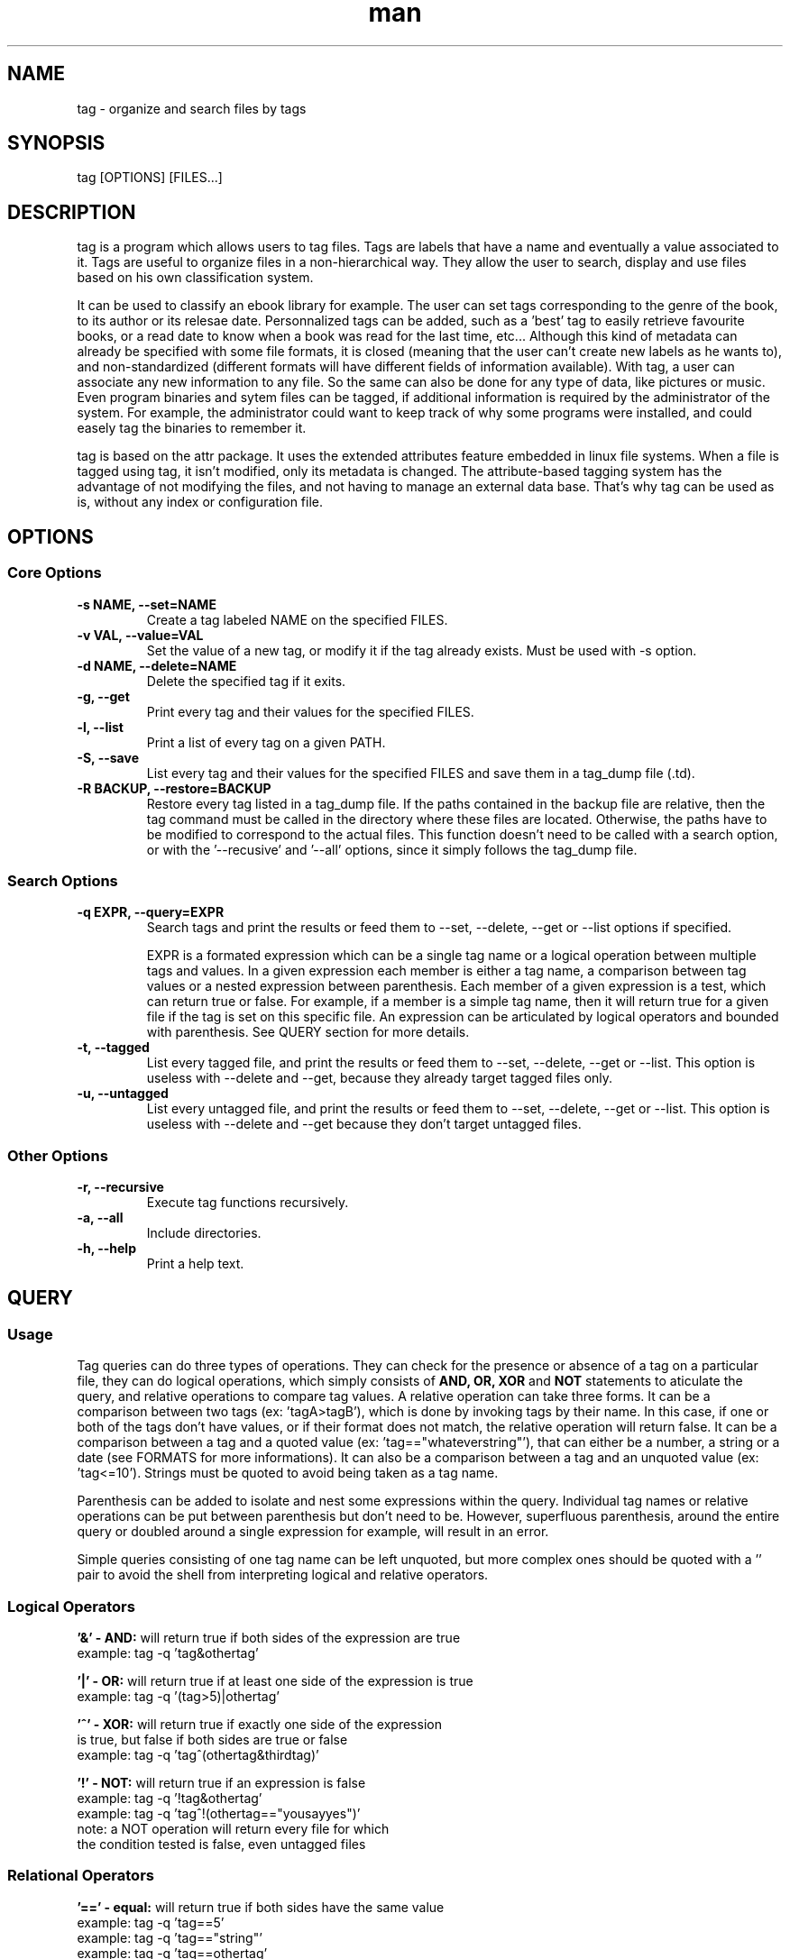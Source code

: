 .\" Manpage for tag.
.\" Contact yoann.foreau@protonmail.com to correct errors or typos.
.TH man 1 "25 April 2018" "0.3.0" "tag man page"

.SH NAME
tag \- organize and search files by tags

.SH SYNOPSIS
tag [OPTIONS] [FILES...]

.SH DESCRIPTION
.PP
tag is a program which allows users to tag files. Tags are labels that have a name and eventually
a value associated to it. Tags are useful to organize files in a non-hierarchical way. They allow
the user to search, display and use files based on his own classification system.
.PP
It can be used to classify an ebook library for example. The user can set tags corresponding to the genre
of the book, to its author or its relesae date. Personnalized tags can be added, such as a 'best' tag to
easily retrieve favourite books, or a read date to know when a book was read for the last time, etc...
Although this kind of metadata can already be specified with some file formats, it is closed (meaning that
the user can't create new labels as he wants to), and non-standardized (different formats will have different
fields of information available). With tag, a user can associate any new information to any file.
So the same can also be done for any type of data, like pictures or music. Even program binaries and
sytem files can be tagged, if additional information is required by the administrator of the system. For
example, the administrator could want to keep track of why some programs were installed, and could easely
tag the binaries to remember it.
.PP
tag is based on the attr package. It uses the extended attributes feature embedded in linux file systems.
When a file is tagged using tag, it isn't modified, only its metadata is changed. The attribute-based
tagging system has the advantage of not modifying the files, and not having to manage an external data
base. That's why tag can be used as is, without any index or configuration file.

.SH OPTIONS

.SS "Core Options"
.TP
.B \-s NAME, --set=NAME
Create a tag labeled NAME on the specified FILES.
.TP
.B \-v VAL, --value=VAL
Set the value of a new tag, or modify it if the tag already exists. Must be used with -s option.
.TP
.B \-d NAME, --delete=NAME
Delete the specified tag if it exits.
.TP
.B \-g, --get
Print every tag and their values for the specified FILES.
.TP
.B \-l, --list
Print a list of every tag on a given PATH.
.TP
.B \-S, --save
List every tag and their values for the specified FILES and save them in a tag_dump file (.td).
.TP
.B \-R BACKUP, --restore=BACKUP
Restore every tag listed in a tag_dump file. If the paths contained in the backup file are relative,
then the tag command must be called in the directory where these files are located. Otherwise, the
paths have to be modified to correspond to the actual files. This function doesn't need to be called with
a search option, or with the '--recusive' and '--all' options, since it simply follows the tag_dump file.

.SS "Search Options"
.TP
.B \-q EXPR, --query=EXPR
Search tags and print the results or feed them to --set, --delete, --get or --list options if specified.

EXPR is a formated expression which can be a single tag name or a logical operation between multiple tags and values. In a given expression each member is either a tag name, a comparison between tag values or a nested expression between parenthesis. Each member of a given expression is a test, which can return true or false. For example, if a member is a simple tag name, then it will return true for a given file if the tag is set on this specific file. An expression can be articulated by logical operators and bounded with parenthesis. See QUERY section for more details.
.TP
.B \-t, --tagged
List every tagged file, and print the results or feed them to --set, --delete, --get or --list. This option is useless with --delete and --get, because they already target tagged files only.
.TP
.B \-u, --untagged
List every untagged file, and print the results or feed them to --set, --delete, --get or --list. This option is useless with --delete and --get because they don't target untagged files.

.SS "Other Options"
.TP
.B \-r, --recursive
Execute tag functions recursively.
.TP
.B \-a, --all
Include directories.
.TP
.B \-h, --help
Print a help text.

.SH QUERY

.SS "Usage"
.PP
Tag queries can do three types of operations. They can check for the presence or absence of a tag on a particular
file, they can do logical operations, which simply consists of
.B AND,
.B OR,
.B XOR
and
.B NOT
statements to aticulate the query, and relative operations to compare tag values. A relative operation can take three forms.
It can be a comparison between two tags (ex: 'tagA>tagB'), which is done by invoking tags by their name. In this case, if one
or both of the tags don't have values, or if their format does not match, the relative operation will return false. It can be
a comparison between a tag and a quoted value (ex: 'tag=="whateverstring"'), that can either be a number, a string or a date
(see FORMATS for more informations). It can also be a comparison between a tag and an unquoted value (ex: 'tag<=10'). Strings
must be quoted to avoid being taken as a tag name.
.PP
Parenthesis can be added to isolate and nest some expressions within the query. Individual tag names or relative operations
can be put between parenthesis but don't need to be. However, superfluous parenthesis, around the entire query or doubled
around a single expression for example, will result in an error.
.PP
Simple queries consisting of one tag name can be left unquoted, but more complex ones should be quoted with a '' pair to avoid
the shell from interpreting logical and relative operators.

.SS "Logical Operators"
.PP
.B '&' - AND:
will return true if both sides of the expression are true
.nf
example: tag -q 'tag&othertag'
.fi
.PP
.B '|' - OR:
will return true if at least one side of the expression is true
.nf
example: tag -q '(tag>5)|othertag'
.fi
.PP
.B '^' - XOR:
will return true if exactly one side of the expression
.nf
is true, but false if both sides are true or false
example: tag -q 'tag^(othertag&thirdtag)'
.fi
.PP
.B '!' - NOT:
will return true if an expression is false
.nf
example: tag -q '!tag&othertag'
example: tag -q 'tag^!(othertag=="yousayyes")'
note: a NOT operation will return every file for which
the condition tested is false, even untagged files
.fi

.SS "Relational Operators"
.PP
.B '==' - equal:
will return true if both sides have the same value
.nf
example: tag -q 'tag==5'
example: tag -q 'tag=="string"'
example: tag -q 'tag==othertag'
.fi
.PP
.B '!=' - not equal:
will return true if both sides don't have the same value
.nf
example: tag -q 'tag!="hello, I am a string"'
.fi
.PP
.B '>' - greater than:
will return true if left value is bigger than right value
.nf
example: tag -q 'tag>7'
example: tag -q 'othertag>"I am an other string"'
note: string values are ranked by alphabetical order
(with the ASCII table, using strcmp)
.fi
.PP
.B '<' - lesser than:
will return true if left value is lesser than right value
.nf
example: tag -q 'tag<othertag'
.fi
.PP
.B '>=' - greater or equal:
will return true if left value is greater or equal to right value
.nf
example: tag -q 'tag>=42'
.fi
.PP
.B '<=' - lesser ot equal:
will return true if left value is lesser or equal to right value
.nf
example: tag -q '97<=tag'
.fi

.SH TAG FORMATS

.SS "Strings"
.PP
This is the default format. If the value entered by the user doesn't correspond to any
other tag format, it will be written as an ASCII string. Its length is limited by the
maximum size of an extended attribute value, which is 64k, or 65,536 bytes. Accounting for the
format byte (the first byte of any tag value stores its format), and the null byte, a tag string
can be up to 65,534 characters long.
.nf
example: tag -s author -v "Stephen King" Misery.epub
.fi

.SS "Links"
.PP
A tag can point to a file on the disk. Its path is stored in an ASCII string, so it has the same
limits as the string format. When a string value is enterd by the user, tag will check if it corresponds
to an actual file on the disk. If it is the case it will be considered a link. Otherwise, tag will
interpret the value as a regular string. Tag accepts relative and absolute paths alike, but will store
the link as an absolute path. Link values can only be compared with the "==" and "!=" operators. Any
other relative operation on this type of value will always return false.
.nf
example: tag -s pal_file -v ./foo bar
.fi

.SS "Numbers"
.PP
Tag numbers can only be integers. The number will be written as a 64 bits signed integer, which means
that values must be limited to the [−9,223,372,036,854,775,808, +9,223,372,036,854,775,807] range. If
a value entered is out of this range tag will return an error and won't write anything to avoid integer
overflow. The string entered by the user must represent the chosen value in a decimal format and can be
signed (preceeded by a '-' or '+' sign).
.nf
example: tag -s watch_count -v 9001 DBZ_ep21.mkv
.fi

.SS "Dates"
.PP
To be interpreted as a date the string entered must have the following format: YYYY-MM-DD, where the Year
is at least one digit long and can be signed, and the Month and Day must be two digits long. The Year value
will be stored as a 64 bits signed integer, so it has the same range as the Number format. Month and Day can
be equal to 00 (if only the year must be stored for example), and must otherwise repesent a possible date in
the gregorian calender.
.nf
example: tag -s date -v 2015-10-21 hoverboard.txt
.fi

.SH SEE ALSO
tagex(1)
.SH BUGS
No known bugs.
.SH AUTHOR
Yoann Foreau (yoann.foreau@protonmail.com)
